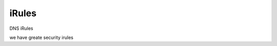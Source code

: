 ==================================
iRules
==================================

DNS iRules

we have greate security irules
